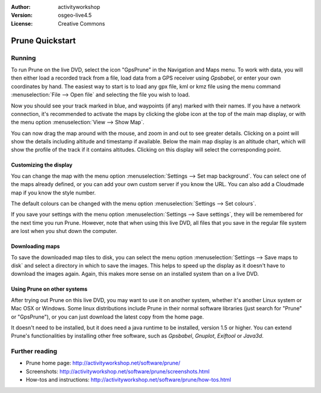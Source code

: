 :Author: activityworkshop
:Version: osgeo-live4.5
:License: Creative Commons

.. _prune-quickstart:
 
.. image:: ../../images/project_logos/logo-prune.png
  :alt: project logo
  :align: right
  :target: http://activityworkshop.net/software/prune/

****************
Prune Quickstart 
****************

Running
=======

To run Prune on the live DVD, select the icon "GpsPrune" in the Navigation and Maps menu.
To work with data, you will then either load a recorded track from a file, load data from
a GPS receiver using *Gpsbabel*, or enter your own coordinates by hand.  The easiest way to
start is to load any gpx file, kml or kmz file using the menu command
:menuselection:`File --> Open file` and selecting the file you wish to load.

Now you should see your track marked in blue, and waypoints (if any) marked with their names.
If you have a network connection, it's recommended to activate the maps by clicking the globe
icon at the top of the main map display, or with the menu option :menuselection:`View --> Show Map`.

You can now drag the map around with the mouse, and zoom in and out to see greater details.
Clicking on a point will show the details including altitude and timestamp if available.
Below the main map display is an altitude chart, which will show the profile of the track
if it contains altitudes.  Clicking on this display will select the corresponding point.

Customizing the display
~~~~~~~~~~~~~~~~~~~~~~~
You can change the map with the menu option :menuselection:`Settings --> Set map background`.
You can select one of the maps already defined, or you can add your own custom server if you
know the URL.  You can also add a Cloudmade map if you know the style number.

The default colours can be changed with the menu option :menuselection:`Settings --> Set colours`.

If you save your settings with the menu option :menuselection:`Settings --> Save settings`, they
will be remembered for the next time you run Prune.  However, note that when using this live DVD,
all files that you save in the regular file system are lost when you shut down the computer.

Downloading maps
~~~~~~~~~~~~~~~~
To save the downloaded map tiles to disk, you can select the menu option
:menuselection:`Settings --> Save maps to disk` and select a directory in which to save the images.
This helps to speed up the display as it doesn't have to download the images again.  Again, this
makes more sense on an installed system than on a live DVD.

Using Prune on other systems
~~~~~~~~~~~~~~~~~~~~~~~~~~~~
After trying out Prune on this live DVD, you may want to use it on another system, whether
it's another Linux system or Mac OSX or Windows.  Some linux distributions include Prune in their
normal software libraries (just search for "Prune" or "GpsPrune"), or you can just download the
latest copy from the home page.

It doesn't need to be installed, but it does need a java runtime to be installed, version
1.5 or higher.  You can extend Prune's functionalities by installing other free software, such as
*Gpsbabel*, *Gnuplot*, *Exiftool* or *Java3d*.

Further reading
===============

* Prune home page: http://activityworkshop.net/software/prune/
* Screenshots: http://activityworkshop.net/software/prune/screenshots.html
* How-tos and instructions: http://activityworkshop.net/software/prune/how-tos.html


